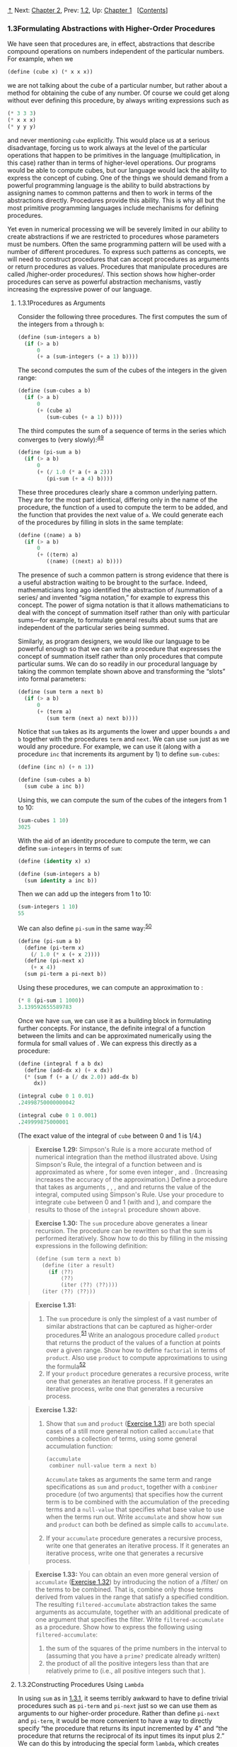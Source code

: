 [[#pagetop][⇡]]<<pagetop>><<g_t1_002e3>>
Next: [[file:Chapter-2.xhtml#Chapter-2][Chapter 2]], Prev: [[file:1_002e2.xhtml#g_t1_002e2][1.2]], Up: [[file:Chapter-1.xhtml#Chapter-1][Chapter 1]]   [[[file:index.xhtml#SEC_Contents][Contents]]]

<<Formulating-Abstractions-with-Higher_002dOrder-Procedures>>
*** 1.3Formulating Abstractions with Higher-Order Procedures
    :PROPERTIES:
    :CUSTOM_ID: formulating-abstractions-with-higher-order-procedures
    :CLASS: section
    :END:

We have seen that procedures are, in effect, abstractions that describe compound operations on numbers independent of the particular numbers. For example, when we

#+BEGIN_SRC lisp
    (define (cube x) (* x x x))
#+END_SRC

we are not talking about the cube of a particular number, but rather about a method for obtaining the cube of any number. Of course we could get along without ever defining this procedure, by always writing expressions such as

#+BEGIN_SRC lisp
    (* 3 3 3)
    (* x x x)
    (* y y y)
#+END_SRC

and never mentioning =cube= explicitly. This would place us at a serious disadvantage, forcing us to work always at the level of the particular operations that happen to be primitives in the language (multiplication, in this case) rather than in terms of higher-level operations. Our programs would be able to compute cubes, but our language would lack the ability to express the concept of cubing. One of the things we should demand from a powerful programming language is the ability to build abstractions by assigning names to common patterns and then to work in terms of the abstractions directly. Procedures provide this ability. This is why all but the most primitive programming languages include mechanisms for defining procedures.

Yet even in numerical processing we will be severely limited in our ability to create abstractions if we are restricted to procedures whose parameters must be numbers. Often the same programming pattern will be used with a number of different procedures. To express such patterns as concepts, we will need to construct procedures that can accept procedures as arguments or return procedures as values. Procedures that manipulate procedures are called <<index-higher_002dorder-procedures>> /higher-order procedures/. This section shows how higher-order procedures can serve as powerful abstraction mechanisms, vastly increasing the expressive power of our language.

<<g_t1_002e3_002e1>> <<Procedures-as-Arguments>>
**** 1.3.1Procedures as Arguments
     :PROPERTIES:
     :CUSTOM_ID: procedures-as-arguments
     :CLASS: subsection
     :END:

Consider the following three procedures. The first computes the sum of the integers from =a= through =b=:

#+BEGIN_SRC lisp
    (define (sum-integers a b)
      (if (> a b) 
          0 
          (+ a (sum-integers (+ a 1) b))))
#+END_SRC

The second computes the sum of the cubes of the integers in the given range:

#+BEGIN_SRC lisp
    (define (sum-cubes a b)
      (if (> a b) 
          0 
          (+ (cube a) 
             (sum-cubes (+ a 1) b))))
#+END_SRC

The third computes the sum of a sequence of terms in the series [[file:fig/math/f316427b55b2cae99386cc31549fae9d.svg]] which converges to [[file:fig/math/7036f8c43b937dd94b8729faff8921d8.svg]] (very slowly):^{[[#FOOT49][49]]}

#+BEGIN_SRC lisp
    (define (pi-sum a b)
      (if (> a b)
          0
          (+ (/ 1.0 (* a (+ a 2))) 
             (pi-sum (+ a 4) b))))
#+END_SRC

These three procedures clearly share a common underlying pattern. They are for the most part identical, differing only in the name of the procedure, the function of =a= used to compute the term to be added, and the function that provides the next value of =a=. We could generate each of the procedures by filling in slots in the same template:

#+BEGIN_SRC lisp
    (define (⟨name⟩ a b)
      (if (> a b)
          0
          (+ (⟨term⟩ a) 
             (⟨name⟩ (⟨next⟩ a) b))))
#+END_SRC

The presence of such a common pattern is strong evidence that there is a useful abstraction waiting to be brought to the surface. Indeed, mathematicians long ago identified the abstraction of <<index-summation-of-a-series>> /summation of a series/ and invented “sigma notation,” for example [[file:fig/math/0eb2995b6eef64f53cec0011a7a1bf0a.svg]] to express this concept. The power of sigma notation is that it allows mathematicians to deal with the concept of summation itself rather than only with particular sums---for example, to formulate general results about sums that are independent of the particular series being summed.

Similarly, as program designers, we would like our language to be powerful enough so that we can write a procedure that expresses the concept of summation itself rather than only procedures that compute particular sums. We can do so readily in our procedural language by taking the common template shown above and transforming the “slots” into formal parameters:

#+BEGIN_SRC lisp
    (define (sum term a next b)
      (if (> a b)
          0
          (+ (term a)
             (sum term (next a) next b))))
#+END_SRC

Notice that =sum= takes as its arguments the lower and upper bounds =a= and =b= together with the procedures =term= and =next=. We can use =sum= just as we would any procedure. For example, we can use it (along with a procedure =inc= that increments its argument by 1) to define =sum-cubes=:

#+BEGIN_SRC lisp
    (define (inc n) (+ n 1))

    (define (sum-cubes a b)
      (sum cube a inc b))
#+END_SRC

Using this, we can compute the sum of the cubes of the integers from 1 to 10:

#+BEGIN_SRC lisp
    (sum-cubes 1 10)
    3025
#+END_SRC

With the aid of an identity procedure to compute the term, we can define =sum-integers= in terms of =sum=:

#+BEGIN_SRC lisp
    (define (identity x) x)

    (define (sum-integers a b)
      (sum identity a inc b))
#+END_SRC

Then we can add up the integers from 1 to 10:

#+BEGIN_SRC lisp
    (sum-integers 1 10)
    55
#+END_SRC

We can also define =pi-sum= in the same way:^{[[#FOOT50][50]]}

#+BEGIN_SRC lisp
    (define (pi-sum a b)
      (define (pi-term x)
        (/ 1.0 (* x (+ x 2))))
      (define (pi-next x)
        (+ x 4))
      (sum pi-term a pi-next b))
#+END_SRC

Using these procedures, we can compute an approximation to [[file:fig/math/c25469cd205e957b38b51203870f48af.svg]]:

#+BEGIN_SRC lisp
    (* 8 (pi-sum 1 1000))
    3.139592655589783
#+END_SRC

Once we have =sum=, we can use it as a building block in formulating further concepts. For instance, the definite integral of a function [[file:fig/math/7a8d165d31a04fc319968e0213091ff8.svg]] between the limits [[file:fig/math/09009cdd5fc245e05305bc574dcdc97d.svg]] and [[file:fig/math/3e92f417ccfc1f59b0ee22d034c85747.svg]] can be approximated numerically using the formula [[file:fig/math/86184e563a55746a1b5c8780393ed522.svg]] for small values of [[file:fig/math/a999758b4fd8ccd10d6eda8234629d51.svg]]. We can express this directly as a procedure:

#+BEGIN_SRC lisp
    (define (integral f a b dx)
      (define (add-dx x) (+ x dx))
      (* (sum f (+ a (/ dx 2.0)) add-dx b) 
         dx))

    (integral cube 0 1 0.01)
    .24998750000000042

    (integral cube 0 1 0.001)
    .249999875000001
#+END_SRC

(The exact value of the integral of =cube= between 0 and 1 is 1/4.)

#+BEGIN_QUOTE
  *<<Exercise-1_002e29>>Exercise 1.29:* Simpson's Rule is a more accurate method of numerical integration than the method illustrated above. Using Simpson's Rule, the integral of a function [[file:fig/math/7a8d165d31a04fc319968e0213091ff8.svg]] between [[file:fig/math/09009cdd5fc245e05305bc574dcdc97d.svg]] and [[file:fig/math/3e92f417ccfc1f59b0ee22d034c85747.svg]] is approximated as [[file:fig/math/70b79a35895e03d4b7cc28af18f33f90.svg]] where [[file:fig/math/f332fb41588030f2e0de99b4c5635ece.svg]], for some even integer [[file:fig/math/0932467390da34555ec70c122d7e915e.svg]], and [[file:fig/math/43c753cbc8190f8b7514dfaf32a74cbb.svg]]. (Increasing [[file:fig/math/0932467390da34555ec70c122d7e915e.svg]] increases the accuracy of the approximation.) Define a procedure that takes as arguments [[file:fig/math/7a8d165d31a04fc319968e0213091ff8.svg]], [[file:fig/math/09009cdd5fc245e05305bc574dcdc97d.svg]], [[file:fig/math/3e92f417ccfc1f59b0ee22d034c85747.svg]], and [[file:fig/math/0932467390da34555ec70c122d7e915e.svg]] and returns the value of the integral, computed using Simpson's Rule. Use your procedure to integrate =cube= between 0 and 1 (with [[file:fig/math/c2a31743664bc36d2792884a3692b1f5.svg]] and [[file:fig/math/21e6a0a663b7bb714ef3eded3affb64d.svg]]), and compare the results to those of the =integral= procedure shown above.
#+END_QUOTE

#+BEGIN_QUOTE
  *<<Exercise-1_002e30>>Exercise 1.30:* The =sum= procedure above generates a linear recursion. The procedure can be rewritten so that the sum is performed iteratively. Show how to do this by filling in the missing expressions in the following definition:

  #+BEGIN_SRC lisp
      (define (sum term a next b)
        (define (iter a result)
          (if ⟨??⟩
              ⟨??⟩
              (iter ⟨??⟩ ⟨??⟩)))
        (iter ⟨??⟩ ⟨??⟩))
  #+END_SRC

#+END_QUOTE

#+BEGIN_QUOTE
  *<<Exercise-1_002e31>>Exercise 1.31:*

  1. The =sum= procedure is only the simplest of a vast number of similar abstractions that can be captured as higher-order procedures.^{[[#FOOT51][51]]} Write an analogous procedure called =product= that returns the product of the values of a function at points over a given range. Show how to define =factorial= in terms of =product=. Also use =product= to compute approximations to [[file:fig/math/c25469cd205e957b38b51203870f48af.svg]] using the formula^{[[#FOOT52][52]]} [[file:fig/math/8e07cb198382e08868967e370efa5f84.svg]]
  2. If your =product= procedure generates a recursive process, write one that generates an iterative process. If it generates an iterative process, write one that generates a recursive process.
#+END_QUOTE

#+BEGIN_QUOTE
  *<<Exercise-1_002e32>>Exercise 1.32:*

  1. Show that =sum= and =product= ([[#Exercise-1_002e31][Exercise 1.31]]) are both special cases of a still more general notion called =accumulate= that combines a collection of terms, using some general accumulation function:

     #+BEGIN_SRC lisp
         (accumulate 
          combiner null-value term a next b)
     #+END_SRC

     =Accumulate= takes as arguments the same term and range specifications as =sum= and =product=, together with a =combiner= procedure (of two arguments) that specifies how the current term is to be combined with the accumulation of the preceding terms and a =null-value= that specifies what base value to use when the terms run out. Write =accumulate= and show how =sum= and =product= can both be defined as simple calls to =accumulate=.

  2. If your =accumulate= procedure generates a recursive process, write one that generates an iterative process. If it generates an iterative process, write one that generates a recursive process.
#+END_QUOTE

#+BEGIN_QUOTE
  *<<Exercise-1_002e33>>Exercise 1.33:* You can obtain an even more general version of =accumulate= ([[#Exercise-1_002e32][Exercise 1.32]]) by introducing the notion of a <<index-filter>> /filter/ on the terms to be combined. That is, combine only those terms derived from values in the range that satisfy a specified condition. The resulting =filtered-accumulate= abstraction takes the same arguments as accumulate, together with an additional predicate of one argument that specifies the filter. Write =filtered-accumulate= as a procedure. Show how to express the following using =filtered-accumulate=:

  1. the sum of the squares of the prime numbers in the interval [[file:fig/math/09009cdd5fc245e05305bc574dcdc97d.svg]] to [[file:fig/math/3e92f417ccfc1f59b0ee22d034c85747.svg]] (assuming that you have a =prime?= predicate already written)
  2. the product of all the positive integers less than [[file:fig/math/0932467390da34555ec70c122d7e915e.svg]] that are relatively prime to [[file:fig/math/0932467390da34555ec70c122d7e915e.svg]] (i.e., all positive integers [[file:fig/math/9ab46f9df27bbac5cdde0d8abca405eb.svg]] such that [[file:fig/math/10a7615c5fa63cfa8614ad9a685f9b49.svg]]).
#+END_QUOTE

<<g_t1_002e3_002e2>> <<Constructing-Procedures-Using-Lambda>>
**** 1.3.2Constructing Procedures Using =Lambda=
     :PROPERTIES:
     :CUSTOM_ID: constructing-procedures-using-lambda
     :CLASS: subsection
     :END:

In using =sum= as in [[#g_t1_002e3_002e1][1.3.1]], it seems terribly awkward to have to define trivial procedures such as =pi-term= and =pi-next= just so we can use them as arguments to our higher-order procedure. Rather than define =pi-next= and =pi-term=, it would be more convenient to have a way to directly specify “the procedure that returns its input incremented by 4” and “the procedure that returns the reciprocal of its input times its input plus 2.” We can do this by introducing the special form =lambda=, which creates procedures. Using =lambda= we can describe what we want as

#+BEGIN_SRC lisp
    (lambda (x) (+ x 4))
#+END_SRC

and

#+BEGIN_SRC lisp
    (lambda (x) (/ 1.0 (* x (+ x 2))))
#+END_SRC

Then our =pi-sum= procedure can be expressed without defining any auxiliary procedures as

#+BEGIN_SRC lisp
    (define (pi-sum a b)
      (sum (lambda (x) (/ 1.0 (* x (+ x 2))))
           a
           (lambda (x) (+ x 4))
           b))
#+END_SRC

Again using =lambda=, we can write the =integral= procedure without having to define the auxiliary procedure =add-dx=:

#+BEGIN_SRC lisp
    (define (integral f a b dx)
      (* (sum f (+ a (/ dx 2.0))
                (lambda (x) (+ x dx))
                b)
         dx))
#+END_SRC

In general, =lambda= is used to create procedures in the same way as =define=, except that no name is specified for the procedure:

#+BEGIN_SRC lisp
    (lambda (⟨formal-parameters⟩) ⟨body⟩)
#+END_SRC

The resulting procedure is just as much a procedure as one that is created using =define=. The only difference is that it has not been associated with any name in the environment. In fact,

#+BEGIN_SRC lisp
    (define (plus4 x) (+ x 4))
#+END_SRC

is equivalent to

#+BEGIN_SRC lisp
    (define plus4 (lambda (x) (+ x 4)))
#+END_SRC

We can read a =lambda= expression as follows:

#+BEGIN_EXAMPLE
    (lambda                     (x)     (+   x     4))
        |                        |       |   |     |
    the procedure of an argument x that adds x and 4
#+END_EXAMPLE

Like any expression that has a procedure as its value, a =lambda= expression can be used as the operator in a combination such as

#+BEGIN_SRC lisp
    ((lambda (x y z) (+ x y (square z))) 1 2 3)
    12
#+END_SRC

or, more generally, in any context where we would normally use a procedure name.^{[[#FOOT53][53]]}

<<Using-let-to-create-local-variables>>
***** Using =let= to create local variables
      :PROPERTIES:
      :CUSTOM_ID: using-let-to-create-local-variables
      :CLASS: subsubheading
      :END:

Another use of =lambda= is in creating local variables. We often need local variables in our procedures other than those that have been bound as formal parameters. For example, suppose we wish to compute the function [[file:fig/math/fe77b247f1b571631311f5e0e0a8559d.svg]] which we could also express as [[file:fig/math/19531eed609e9a8dd489a1e7f8434630.svg]] In writing a procedure to compute [[file:fig/math/7a8d165d31a04fc319968e0213091ff8.svg]], we would like to include as local variables not only [[file:fig/math/2f4b15565d0a1018e90c3e1b30b76acc.svg]] and [[file:fig/math/05e4cdb2f26a4f66b68c167423907fea.svg]] but also the names of intermediate quantities like [[file:fig/math/09009cdd5fc245e05305bc574dcdc97d.svg]] and [[file:fig/math/3e92f417ccfc1f59b0ee22d034c85747.svg]]. One way to accomplish this is to use an auxiliary procedure to bind the local variables:

#+BEGIN_SRC lisp
    (define (f x y)
      (define (f-helper a b)
        (+ (* x (square a))
           (* y b)
           (* a b)))
      (f-helper (+ 1 (* x y)) 
                (- 1 y)))
#+END_SRC

Of course, we could use a =lambda= expression to specify an anonymous procedure for binding our local variables. The body of =f= then becomes a single call to that procedure:

#+BEGIN_SRC lisp
    (define (f x y)
      ((lambda (a b)
         (+ (* x (square a)) 
            (* y b) 
            (* a b)))
       (+ 1 (* x y))
       (- 1 y)))
#+END_SRC

This construct is so useful that there is a special form called =let= to make its use more convenient. Using =let=, the =f= procedure could be written as

#+BEGIN_SRC lisp
    (define (f x y)
      (let ((a (+ 1 (* x y)))
            (b (- 1 y)))
        (+ (* x (square a))
           (* y b)
           (* a b))))
#+END_SRC

The general form of a =let= expression is

#+BEGIN_SRC lisp
    (let ((⟨var₁⟩ ⟨exp₁⟩)
          (⟨var₂⟩ ⟨exp₂⟩)
          …
          (⟨varₙ⟩ ⟨expₙ⟩))
      ⟨body⟩)
#+END_SRC

which can be thought of as saying

#+BEGIN_EXAMPLE
    let ⟨var₁⟩ have the value ⟨exp₁⟩ and
        ⟨var₂⟩ have the value ⟨exp₂⟩ and
        …
        ⟨varₙ⟩ have the value ⟨expₙ⟩
      in ⟨body⟩
#+END_EXAMPLE

The first part of the =let= expression is a list of name-expression pairs. When the =let= is evaluated, each name is associated with the value of the corresponding expression. The body of the =let= is evaluated with these names bound as local variables. The way this happens is that the =let= expression is interpreted as an alternate syntax for

#+BEGIN_SRC lisp
    ((lambda (⟨var₁⟩ … ⟨varₙ⟩)
       ⟨body⟩)
     ⟨exp₁⟩
     …
     ⟨expₙ⟩)
#+END_SRC

No new mechanism is required in the interpreter in order to provide local variables. A =let= expression is simply syntactic sugar for the underlying =lambda= application.

We can see from this equivalence that the scope of a variable specified by a =let= expression is the body of the =let=. This implies that:

- =Let= allows one to bind variables as locally as possible to where they are to be used. For example, if the value of =x= is 5, the value of the expression

  #+BEGIN_SRC lisp
      (+ (let ((x 3))
           (+ x (* x 10)))
         x)
  #+END_SRC

  is 38. Here, the =x= in the body of the =let= is 3, so the value of the =let= expression is 33. On the other hand, the =x= that is the second argument to the outermost =+= is still 5.

- The variables' values are computed outside the =let=. This matters when the expressions that provide the values for the local variables depend upon variables having the same names as the local variables themselves. For example, if the value of =x= is 2, the expression

  #+BEGIN_SRC lisp
      (let ((x 3)
            (y (+ x 2)))
        (* x y))
  #+END_SRC

  will have the value 12 because, inside the body of the =let=, =x= will be 3 and =y= will be 4 (which is the outer =x= plus 2).

Sometimes we can use internal definitions to get the same effect as with =let=. For example, we could have defined the procedure =f= above as

#+BEGIN_SRC lisp
    (define (f x y)
      (define a 
        (+ 1 (* x y)))
      (define b (- 1 y))
      (+ (* x (square a))
         (* y b)
         (* a b)))
#+END_SRC

We prefer, however, to use =let= in situations like this and to use internal =define= only for internal procedures.^{[[#FOOT54][54]]}

#+BEGIN_QUOTE
  *<<Exercise-1_002e34>>Exercise 1.34:* Suppose we define the procedure

  #+BEGIN_SRC lisp
      (define (f g) (g 2))
  #+END_SRC

  Then we have

  #+BEGIN_SRC lisp
      (f square)
      4

      (f (lambda (z) (* z (+ z 1))))
      6
  #+END_SRC

  What happens if we (perversely) ask the interpreter to evaluate the combination =(f f)=? Explain.
#+END_QUOTE

<<g_t1_002e3_002e3>> <<Procedures-as-General-Methods>>
**** 1.3.3Procedures as General Methods
     :PROPERTIES:
     :CUSTOM_ID: procedures-as-general-methods
     :CLASS: subsection
     :END:

We introduced compound procedures in [[file:1_002e1.xhtml#g_t1_002e1_002e4][1.1.4]] as a mechanism for abstracting patterns of numerical operations so as to make them independent of the particular numbers involved. With higher-order procedures, such as the =integral= procedure of [[#g_t1_002e3_002e1][1.3.1]], we began to see a more powerful kind of abstraction: procedures used to express general methods of computation, independent of the particular functions involved. In this section we discuss two more elaborate examples---general methods for finding zeros and fixed points of functions---and show how these methods can be expressed directly as procedures.

<<Finding-roots-of-equations-by-the-half_002dinterval-method>>
***** Finding roots of equations by the half-interval method
      :PROPERTIES:
      :CUSTOM_ID: finding-roots-of-equations-by-the-half-interval-method
      :CLASS: subsubheading
      :END:

The <<index-half_002dinterval-method>> /half-interval method/ is a simple but powerful technique for finding roots of an equation [[file:fig/math/21b19556ea4f8df5b5bdbfea09d37ce1.svg]], where [[file:fig/math/7a8d165d31a04fc319968e0213091ff8.svg]] is a continuous function. The idea is that, if we are given points [[file:fig/math/09009cdd5fc245e05305bc574dcdc97d.svg]] and [[file:fig/math/3e92f417ccfc1f59b0ee22d034c85747.svg]] such that [[file:fig/math/2ebbda41ddf9bbce8a5cf027170ce10d.svg]], then [[file:fig/math/7a8d165d31a04fc319968e0213091ff8.svg]] must have at least one zero between [[file:fig/math/09009cdd5fc245e05305bc574dcdc97d.svg]] and [[file:fig/math/3e92f417ccfc1f59b0ee22d034c85747.svg]]. To locate a zero, let [[file:fig/math/2f4b15565d0a1018e90c3e1b30b76acc.svg]] be the average of [[file:fig/math/09009cdd5fc245e05305bc574dcdc97d.svg]] and [[file:fig/math/3e92f417ccfc1f59b0ee22d034c85747.svg]], and compute [[file:fig/math/b057a8e52b609c9d7031fbe3992972ef.svg]]. If [[file:fig/math/45a3fd031ce7e15eac4c6477cdc6a3a1.svg]], then [[file:fig/math/7a8d165d31a04fc319968e0213091ff8.svg]] must have a zero between [[file:fig/math/09009cdd5fc245e05305bc574dcdc97d.svg]] and [[file:fig/math/2f4b15565d0a1018e90c3e1b30b76acc.svg]]. If [[file:fig/math/7f0eaa927815e7643164bd4538441b42.svg]], then [[file:fig/math/7a8d165d31a04fc319968e0213091ff8.svg]] must have a zero between [[file:fig/math/2f4b15565d0a1018e90c3e1b30b76acc.svg]] and [[file:fig/math/3e92f417ccfc1f59b0ee22d034c85747.svg]]. Continuing in this way, we can identify smaller and smaller intervals on which [[file:fig/math/7a8d165d31a04fc319968e0213091ff8.svg]] must have a zero. When we reach a point where the interval is small enough, the process stops. Since the interval of uncertainty is reduced by half at each step of the process, the number of steps required grows as [[file:fig/math/0965cc2fcc7d9b8980211f23a76a1ee5.svg]], where [[file:fig/math/a23a2cd0225c802f8f86942524b01811.svg]] is the length of the original interval and [[file:fig/math/f06926aab0bc0e9f47ee2cd90f581bb2.svg]] is the error tolerance (that is, the size of the interval we will consider “small enough”). Here is a procedure that implements this strategy:

#+BEGIN_SRC lisp
    (define (search f neg-point pos-point)
      (let ((midpoint 
             (average neg-point pos-point)))
        (if (close-enough? neg-point pos-point)
            midpoint
            (let ((test-value (f midpoint)))
              (cond 
               ((positive? test-value)
                (search f neg-point midpoint))
               ((negative? test-value)
                (search f midpoint pos-point))
               (else midpoint))))))
#+END_SRC

We assume that we are initially given the function [[file:fig/math/7a8d165d31a04fc319968e0213091ff8.svg]] together with points at which its values are negative and positive. We first compute the midpoint of the two given points. Next we check to see if the given interval is small enough, and if so we simply return the midpoint as our answer. Otherwise, we compute as a test value the value of [[file:fig/math/7a8d165d31a04fc319968e0213091ff8.svg]] at the midpoint. If the test value is positive, then we continue the process with a new interval running from the original negative point to the midpoint. If the test value is negative, we continue with the interval from the midpoint to the positive point. Finally, there is the possibility that the test value is 0, in which case the midpoint is itself the root we are searching for.

To test whether the endpoints are “close enough” we can use a procedure similar to the one used in [[file:1_002e1.xhtml#g_t1_002e1_002e7][1.1.7]] for computing square roots:^{[[#FOOT55][55]]}

#+BEGIN_SRC lisp
    (define (close-enough? x y) 
      (< (abs (- x y)) 0.001))
#+END_SRC

=Search= is awkward to use directly, because we can accidentally give it points at which [[file:fig/math/7a8d165d31a04fc319968e0213091ff8.svg]]'s values do not have the required sign, in which case we get a wrong answer. Instead we will use =search= via the following procedure, which checks to see which of the endpoints has a negative function value and which has a positive value, and calls the =search= procedure accordingly. If the function has the same sign on the two given points, the half-interval method cannot be used, in which case the procedure signals an error.^{[[#FOOT56][56]]}

#+BEGIN_SRC lisp
    (define (half-interval-method f a b)
      (let ((a-value (f a))
            (b-value (f b)))
        (cond ((and (negative? a-value) 
                    (positive? b-value))
               (search f a b))
              ((and (negative? b-value) 
                    (positive? a-value))
               (search f b a))
              (else
               (error "Values are not of 
                       opposite sign" a b)))))
#+END_SRC

The following example uses the half-interval method to approximate [[file:fig/math/c25469cd205e957b38b51203870f48af.svg]] as the root between 2 and 4 of [[file:fig/math/ad0e0850039670aca59110f6561f4e0b.svg]]:

#+BEGIN_SRC lisp
    (half-interval-method sin 2.0 4.0)
    3.14111328125
#+END_SRC

Here is another example, using the half-interval method to search for a root of the equation [[file:fig/math/f90ea7a26cce410633c1e74e88344c3d.svg]] between 1 and 2:

#+BEGIN_SRC lisp
    (half-interval-method 
     (lambda (x) (- (* x x x) (* 2 x) 3))
     1.0
     2.0)
    1.89306640625
#+END_SRC

<<Finding-fixed-points-of-functions>>
***** Finding fixed points of functions
      :PROPERTIES:
      :CUSTOM_ID: finding-fixed-points-of-functions
      :CLASS: subsubheading
      :END:

A number [[file:fig/math/2f4b15565d0a1018e90c3e1b30b76acc.svg]] is called a <<index-fixed-point>> /fixed point/ of a function [[file:fig/math/7a8d165d31a04fc319968e0213091ff8.svg]] if [[file:fig/math/2f4b15565d0a1018e90c3e1b30b76acc.svg]] satisfies the equation [[file:fig/math/6973ec387c2ca776b59c0e24f3854033.svg]]. For some functions [[file:fig/math/7a8d165d31a04fc319968e0213091ff8.svg]] we can locate a fixed point by beginning with an initial guess and applying [[file:fig/math/7a8d165d31a04fc319968e0213091ff8.svg]] repeatedly, [[file:fig/math/e4fa5e281403a0f9850cfc9651238cbe.svg]] until the value does not change very much. Using this idea, we can devise a procedure =fixed-point= that takes as inputs a function and an initial guess and produces an approximation to a fixed point of the function. We apply the function repeatedly until we find two successive values whose difference is less than some prescribed tolerance:

#+BEGIN_SRC lisp
    (define tolerance 0.00001)

    (define (fixed-point f first-guess)
      (define (close-enough? v1 v2)
        (< (abs (- v1 v2)) 
           tolerance))
      (define (try guess)
        (let ((next (f guess)))
          (if (close-enough? guess next)
              next
              (try next))))
      (try first-guess))
#+END_SRC

For example, we can use this method to approximate the fixed point of the cosine function, starting with 1 as an initial approximation:^{[[#FOOT57][57]]}

#+BEGIN_SRC lisp
    (fixed-point cos 1.0)
    .7390822985224023
#+END_SRC

Similarly, we can find a solution to the equation [[file:fig/math/0aa55add0239835caa875b8d063befab.svg]]:

#+BEGIN_SRC lisp
    (fixed-point (lambda (y) (+ (sin y) (cos y)))
                 1.0)
    1.2587315962971173
#+END_SRC

The fixed-point process is reminiscent of the process we used for finding square roots in [[file:1_002e1.xhtml#g_t1_002e1_002e7][1.1.7]]. Both are based on the idea of repeatedly improving a guess until the result satisfies some criterion. In fact, we can readily formulate the square-root computation as a fixed-point search. Computing the square root of some number [[file:fig/math/2f4b15565d0a1018e90c3e1b30b76acc.svg]] requires finding a [[file:fig/math/05e4cdb2f26a4f66b68c167423907fea.svg]] such that [[file:fig/math/437588ce11e8725cc98d93e391d57fb8.svg]]. Putting this equation into the equivalent form [[file:fig/math/aef045715ec76889ad7e84fd30b5a3da.svg]], we recognize that we are looking for a fixed point of the function^{[[#FOOT58][58]]} [[file:fig/math/c4888039e8855b22c0b35c8152532a53.svg]], and we can therefore try to compute square roots as

#+BEGIN_SRC lisp
    (define (sqrt x)
      (fixed-point (lambda (y) (/ x y))
                   1.0))
#+END_SRC

Unfortunately, this fixed-point search does not converge. Consider an initial guess [[file:fig/math/c5f215b61ceace6c2622b08df19fb269.svg]]. The next guess is [[file:fig/math/3a5198b6c94fee8a5e5da16dea15f2c1.svg]] and the next guess is [[file:fig/math/ef078e24ed6d43614dbc6ec03136667b.svg]]. This results in an infinite loop in which the two guesses [[file:fig/math/c5f215b61ceace6c2622b08df19fb269.svg]] and [[file:fig/math/a920968ff08c279a310e14973392bff2.svg]] repeat over and over, oscillating about the answer.

One way to control such oscillations is to prevent the guesses from changing so much. Since the answer is always between our guess [[file:fig/math/05e4cdb2f26a4f66b68c167423907fea.svg]] and [[file:fig/math/c243e54e1f37c985a92584d386f5fc01.svg]], we can make a new guess that is not as far from [[file:fig/math/05e4cdb2f26a4f66b68c167423907fea.svg]] as [[file:fig/math/c243e54e1f37c985a92584d386f5fc01.svg]] by averaging [[file:fig/math/05e4cdb2f26a4f66b68c167423907fea.svg]] with [[file:fig/math/c243e54e1f37c985a92584d386f5fc01.svg]], so that the next guess after [[file:fig/math/05e4cdb2f26a4f66b68c167423907fea.svg]] is [[file:fig/math/e0b5c0d3af60453a97c1ebc178392557.svg]] instead of [[file:fig/math/c243e54e1f37c985a92584d386f5fc01.svg]]. The process of making such a sequence of guesses is simply the process of looking for a fixed point of [[file:fig/math/d90156d1aee4bac4abaecee76393e388.svg]]:

#+BEGIN_SRC lisp
    (define (sqrt x)
      (fixed-point 
       (lambda (y) (average y (/ x y)))
       1.0))
#+END_SRC

(Note that [[file:fig/math/27ff6df3c794eeaefd63a451e9c8b048.svg]] is a simple transformation of the equation [[file:fig/math/de826a8541eddb4099cf005d61b5a8b5.svg]] to derive it, add [[file:fig/math/05e4cdb2f26a4f66b68c167423907fea.svg]] to both sides of the equation and divide by 2.)

With this modification, the square-root procedure works. In fact, if we unravel the definitions, we can see that the sequence of approximations to the square root generated here is precisely the same as the one generated by our original square-root procedure of [[file:1_002e1.xhtml#g_t1_002e1_002e7][1.1.7]]. This approach of averaging successive approximations to a solution, a technique that we call <<index-average-damping>> /average damping/, often aids the convergence of fixed-point searches.

#+BEGIN_QUOTE
  *<<Exercise-1_002e35>>Exercise 1.35:* Show that the golden ratio [[file:fig/math/dcc52b7b3e1a0a821032c2d16b198829.svg]] ([[file:1_002e2.xhtml#g_t1_002e2_002e2][1.2.2]]) is a fixed point of the transformation [[file:fig/math/0c2646560025915db6aa50ad3b0ada81.svg]], and use this fact to compute [[file:fig/math/dcc52b7b3e1a0a821032c2d16b198829.svg]] by means of the =fixed-point= procedure.
#+END_QUOTE

#+BEGIN_QUOTE
  *<<Exercise-1_002e36>>Exercise 1.36:* Modify =fixed-point= so that it prints the sequence of approximations it generates, using the =newline= and =display= primitives shown in [[file:1_002e2.xhtml#Exercise-1_002e22][Exercise 1.22]]. Then find a solution to [[file:fig/math/2e6611949fea7c5c1f17561763cc8ab1.svg]] by finding a fixed point of [[file:fig/math/62d8a7bc76798a647a3a8185e88c2d59.svg]]. (Use Scheme's primitive =log= procedure, which computes natural logarithms.) Compare the number of steps this takes with and without average damping. (Note that you cannot start =fixed-point= with a guess of 1, as this would cause division by [[file:fig/math/6f031aa94619263eace21d29b6630539.svg]].)
#+END_QUOTE

#+BEGIN_QUOTE
  *<<Exercise-1_002e37>>Exercise 1.37:*

  1. An infinite <<index-continued-fraction>> /continued fraction/ is an expression of the form [[file:fig/math/63b5eb39f15b6aca9997b1e5ced51472.svg]] As an example, one can show that the infinite continued fraction expansion with the [[file:fig/math/303acbd84dbe1f7f07841932b03ce776.svg]] and the [[file:fig/math/83e1229ed935793e9e1d4255ab83cc6c.svg]] all equal to 1 produces [[file:fig/math/38a2250f7050470c4577ebeb6665faae.svg]], where [[file:fig/math/dcc52b7b3e1a0a821032c2d16b198829.svg]] is the golden ratio (described in [[file:1_002e2.xhtml#g_t1_002e2_002e2][1.2.2]]). One way to approximate an infinite continued fraction is to truncate the expansion after a given number of terms. Such a truncation---a so-called <<index-k_002dterm>> finite continued fraction //k/-term finite continued fraction/---has the form [[file:fig/math/1898ca495be2ad558018dc3b0c632948.svg]] Suppose that =n= and =d= are procedures of one argument (the term index [[file:fig/math/aa5dfb3bb62785181553d83502ccb9ec.svg]]) that return the [[file:fig/math/303acbd84dbe1f7f07841932b03ce776.svg]] and [[file:fig/math/83e1229ed935793e9e1d4255ab83cc6c.svg]] of the terms of the continued fraction. Define a procedure =cont-frac= such that evaluating =(cont-frac n d k)= computes the value of the [[file:fig/math/83054be07bea98353c7cda3290903d5e.svg]]-term finite continued fraction. Check your procedure by approximating [[file:fig/math/38a2250f7050470c4577ebeb6665faae.svg]] using

     #+BEGIN_SRC lisp
         (cont-frac (lambda (i) 1.0)
                    (lambda (i) 1.0)
                    k)
     #+END_SRC

     for successive values of =k=. How large must you make =k= in order to get an approximation that is accurate to 4 decimal places?

  2. If your =cont-frac= procedure generates a recursive process, write one that generates an iterative process. If it generates an iterative process, write one that generates a recursive process.
#+END_QUOTE

#+BEGIN_QUOTE
  *<<Exercise-1_002e38>>Exercise 1.38:* In 1737, the Swiss mathematician Leonhard Euler published a memoir De Fractionibus Continuis, which included a continued fraction expansion for [[file:fig/math/f5a7333426389ca45f94c1de568c155f.svg]], where [[file:fig/math/debcc3e84db401938012afdc2ced88f1.svg]] is the base of the natural logarithms. In this fraction, the [[file:fig/math/303acbd84dbe1f7f07841932b03ce776.svg]] are all 1, and the [[file:fig/math/83e1229ed935793e9e1d4255ab83cc6c.svg]] are successively 1, 2, 1, 1, 4, 1, 1, 6, 1, 1, 8, .... Write a program that uses your =cont-frac= procedure from [[#Exercise-1_002e37][Exercise 1.37]] to approximate [[file:fig/math/debcc3e84db401938012afdc2ced88f1.svg]], based on Euler's expansion.
#+END_QUOTE

#+BEGIN_QUOTE
  *<<Exercise-1_002e39>>Exercise 1.39:* A continued fraction representation of the tangent function was published in 1770 by the German mathematician J.H. Lambert: [[file:fig/math/6f23127a12721d874d61c5de026cddc1.svg]] where [[file:fig/math/2f4b15565d0a1018e90c3e1b30b76acc.svg]] is in radians. Define a procedure =(tan-cf x k)= that computes an approximation to the tangent function based on Lambert's formula. =k= specifies the number of terms to compute, as in [[#Exercise-1_002e37][Exercise 1.37]].
#+END_QUOTE

<<g_t1_002e3_002e4>> <<Procedures-as-Returned-Values>>
**** 1.3.4Procedures as Returned Values
     :PROPERTIES:
     :CUSTOM_ID: procedures-as-returned-values
     :CLASS: subsection
     :END:

The above examples demonstrate how the ability to pass procedures as arguments significantly enhances the expressive power of our programming language. We can achieve even more expressive power by creating procedures whose returned values are themselves procedures.

We can illustrate this idea by looking again at the fixed-point example described at the end of [[#g_t1_002e3_002e3][1.3.3]]. We formulated a new version of the square-root procedure as a fixed-point search, starting with the observation that [[file:fig/math/f23ea9ccf69a299490e5f1e45389dbb0.svg]] is a fixed-point of the function [[file:fig/math/ddef7e56a0f80929eef40b1233f2c0d6.svg]]. Then we used average damping to make the approximations converge. Average damping is a useful general technique in itself. Namely, given a function [[file:fig/math/7a8d165d31a04fc319968e0213091ff8.svg]], we consider the function whose value at [[file:fig/math/2f4b15565d0a1018e90c3e1b30b76acc.svg]] is equal to the average of [[file:fig/math/2f4b15565d0a1018e90c3e1b30b76acc.svg]] and [[file:fig/math/b057a8e52b609c9d7031fbe3992972ef.svg]].

We can express the idea of average damping by means of the following procedure:

#+BEGIN_SRC lisp
    (define (average-damp f)
      (lambda (x) 
        (average x (f x))))
#+END_SRC

=Average-damp= is a procedure that takes as its argument a procedure =f= and returns as its value a procedure (produced by the =lambda=) that, when applied to a number =x=, produces the average of =x= and =(f x)=. For example, applying =average-damp= to the =square= procedure produces a procedure whose value at some number [[file:fig/math/2f4b15565d0a1018e90c3e1b30b76acc.svg]] is the average of [[file:fig/math/2f4b15565d0a1018e90c3e1b30b76acc.svg]] and [[file:fig/math/4067ede5e74e99831d02a03c863d4f61.svg]]. Applying this resulting procedure to 10 returns the average of 10 and 100, or 55:^{[[#FOOT59][59]]}

#+BEGIN_SRC lisp
    ((average-damp square) 10)
    55
#+END_SRC

Using =average-damp=, we can reformulate the square-root procedure as follows:

#+BEGIN_SRC lisp
    (define (sqrt x)
      (fixed-point 
       (average-damp 
        (lambda (y) (/ x y)))
       1.0))
#+END_SRC

Notice how this formulation makes explicit the three ideas in the method: fixed-point search, average damping, and the function [[file:fig/math/c4888039e8855b22c0b35c8152532a53.svg]]. It is instructive to compare this formulation of the square-root method with the original version given in [[file:1_002e1.xhtml#g_t1_002e1_002e7][1.1.7]]. Bear in mind that these procedures express the same process, and notice how much clearer the idea becomes when we express the process in terms of these abstractions. In general, there are many ways to formulate a process as a procedure. Experienced programmers know how to choose procedural formulations that are particularly perspicuous, and where useful elements of the process are exposed as separate entities that can be reused in other applications. As a simple example of reuse, notice that the cube root of [[file:fig/math/2f4b15565d0a1018e90c3e1b30b76acc.svg]] is a fixed point of the function [[file:fig/math/18bb0b98243514be22ca3fe084b0b07a.svg]], so we can immediately generalize our square-root procedure to one that extracts cube roots:^{[[#FOOT60][60]]}

#+BEGIN_SRC lisp
    (define (cube-root x)
      (fixed-point 
       (average-damp 
        (lambda (y) 
          (/ x (square y))))
       1.0))
#+END_SRC

<<Newton_0027s-method>>
***** Newton's method
      :PROPERTIES:
      :CUSTOM_ID: newtons-method
      :CLASS: subsubheading
      :END:

When we first introduced the square-root procedure, in [[file:1_002e1.xhtml#g_t1_002e1_002e7][1.1.7]], we mentioned that this was a special case of <<index-Newton_0027s-method>> /Newton's method/. If [[file:fig/math/b8d7965e16f1c2bfd1e3352f2f7b5441.svg]] is a differentiable function, then a solution of the equation [[file:fig/math/1bb87b4a000856347a1692e05ca9bf3f.svg]] is a fixed point of the function [[file:fig/math/e989fa4d5f44c42efde2012a986077b1.svg]] where [[file:fig/math/081fda9357220fdc133ee7405c8ad84d.svg]] and [[file:fig/math/9b5f6180b46c2f42142132b6707d8307.svg]] is the derivative of [[file:fig/math/658545a813335885e643f33ae78074bc.svg]] evaluated at [[file:fig/math/2f4b15565d0a1018e90c3e1b30b76acc.svg]]. Newton's method is the use of the fixed-point method we saw above to approximate a solution of the equation by finding a fixed point of the function [[file:fig/math/24281a3bb1d277b889b72378360aef7a.svg]].^{[[#FOOT61][61]]}

For many functions [[file:fig/math/658545a813335885e643f33ae78074bc.svg]] and for sufficiently good initial guesses for [[file:fig/math/2f4b15565d0a1018e90c3e1b30b76acc.svg]], Newton's method converges very rapidly to a solution of [[file:fig/math/1bb87b4a000856347a1692e05ca9bf3f.svg]].^{[[#FOOT62][62]]}

In order to implement Newton's method as a procedure, we must first express the idea of derivative. Note that “derivative,” like average damping, is something that transforms a function into another function. For instance, the derivative of the function [[file:fig/math/ac425fd6c307d8ccc07cc03c895b9e7d.svg]] is the function [[file:fig/math/ac7ca6931c571d4a707b5ebb95bf9994.svg]]. In general, if [[file:fig/math/658545a813335885e643f33ae78074bc.svg]] is a function and [[file:fig/math/a999758b4fd8ccd10d6eda8234629d51.svg]] is a small number, then the derivative [[file:fig/math/60f9f23f14887c92a25e763ddb432825.svg]] of [[file:fig/math/658545a813335885e643f33ae78074bc.svg]] is the function whose value at any number [[file:fig/math/2f4b15565d0a1018e90c3e1b30b76acc.svg]] is given (in the limit of small [[file:fig/math/a999758b4fd8ccd10d6eda8234629d51.svg]]) by [[file:fig/math/51b1ca2619c2a00fbaffbeaa70e8c8d0.svg]] Thus, we can express the idea of derivative (taking [[file:fig/math/a999758b4fd8ccd10d6eda8234629d51.svg]] to be, say, 0.00001) as the procedure

#+BEGIN_SRC lisp
    (define (deriv g)
      (lambda (x)
        (/ (- (g (+ x dx)) (g x))
           dx)))
#+END_SRC

along with the definition

#+BEGIN_SRC lisp
    (define dx 0.00001)
#+END_SRC

Like =average-damp=, =deriv= is a procedure that takes a procedure as argument and returns a procedure as value. For example, to approximate the derivative of [[file:fig/math/ac425fd6c307d8ccc07cc03c895b9e7d.svg]] at 5 (whose exact value is 75) we can evaluate

#+BEGIN_SRC lisp
    (define (cube x) (* x x x))

    ((deriv cube) 5)
    75.00014999664018
#+END_SRC

With the aid of =deriv=, we can express Newton's method as a fixed-point process:

#+BEGIN_SRC lisp
    (define (newton-transform g)
      (lambda (x)
        (- x (/ (g x) 
                ((deriv g) x)))))

    (define (newtons-method g guess)
      (fixed-point (newton-transform g) 
                   guess))
#+END_SRC

The =newton-transform= procedure expresses the formula at the beginning of this section, and =newtons-method= is readily defined in terms of this. It takes as arguments a procedure that computes the function for which we want to find a zero, together with an initial guess. For instance, to find the square root of [[file:fig/math/2f4b15565d0a1018e90c3e1b30b76acc.svg]], we can use Newton's method to find a zero of the function [[file:fig/math/9294c125cde969bc121635c17a573a38.svg]] starting with an initial guess of 1.^{[[#FOOT63][63]]}

This provides yet another form of the square-root procedure:

#+BEGIN_SRC lisp
    (define (sqrt x)
      (newtons-method 
       (lambda (y) 
         (- (square y) x)) 
       1.0))
#+END_SRC

<<Abstractions-and-first_002dclass-procedures>>
***** Abstractions and first-class procedures
      :PROPERTIES:
      :CUSTOM_ID: abstractions-and-first-class-procedures
      :CLASS: subsubheading
      :END:

We've seen two ways to express the square-root computation as an instance of a more general method, once as a fixed-point search and once using Newton's method. Since Newton's method was itself expressed as a fixed-point process, we actually saw two ways to compute square roots as fixed points. Each method begins with a function and finds a fixed point of some transformation of the function. We can express this general idea itself as a procedure:

#+BEGIN_SRC lisp
    (define (fixed-point-of-transform 
             g transform guess)
      (fixed-point (transform g) guess))
#+END_SRC

This very general procedure takes as its arguments a procedure =g= that computes some function, a procedure that transforms =g=, and an initial guess. The returned result is a fixed point of the transformed function.

Using this abstraction, we can recast the first square-root computation from this section (where we look for a fixed point of the average-damped version of [[file:fig/math/c4888039e8855b22c0b35c8152532a53.svg]]) as an instance of this general method:

#+BEGIN_SRC lisp
    (define (sqrt x)
      (fixed-point-of-transform 
       (lambda (y) (/ x y))
       average-damp
       1.0))
#+END_SRC

Similarly, we can express the second square-root computation from this section (an instance of Newton's method that finds a fixed point of the Newton transform of [[file:fig/math/9294c125cde969bc121635c17a573a38.svg]]) as

#+BEGIN_SRC lisp
    (define (sqrt x)
      (fixed-point-of-transform 
       (lambda (y) (- (square y) x))
       newton-transform
       1.0))
#+END_SRC

We began section [[#g_t1_002e3][1.3]] with the observation that compound procedures are a crucial abstraction mechanism, because they permit us to express general methods of computing as explicit elements in our programming language. Now we've seen how higher-order procedures permit us to manipulate these general methods to create further abstractions.

As programmers, we should be alert to opportunities to identify the underlying abstractions in our programs and to build upon them and generalize them to create more powerful abstractions. This is not to say that one should always write programs in the most abstract way possible; expert programmers know how to choose the level of abstraction appropriate to their task. But it is important to be able to think in terms of these abstractions, so that we can be ready to apply them in new contexts. The significance of higher-order procedures is that they enable us to represent these abstractions explicitly as elements in our programming language, so that they can be handled just like other computational elements.

In general, programming languages impose restrictions on the ways in which computational elements can be manipulated. Elements with the fewest restrictions are said to have <<index-first_002dclass>> /first-class/ status. Some of the “rights and privileges” of first-class elements are:^{[[#FOOT64][64]]}

- They may be named by variables.
- They may be passed as arguments to procedures.
- They may be returned as the results of procedures.
- They may be included in data structures.^{[[#FOOT65][65]]}

Lisp, unlike other common programming languages, awards procedures full first-class status. This poses challenges for efficient implementation, but the resulting gain in expressive power is enormous.^{[[#FOOT66][66]]}

#+BEGIN_QUOTE
  *<<Exercise-1_002e40>>Exercise 1.40:* Define a procedure =cubic= that can be used together with the =newtons-method= procedure in expressions of the form

  #+BEGIN_SRC lisp
      (newtons-method (cubic a b c) 1)
  #+END_SRC

  to approximate zeros of the cubic [[file:fig/math/5405ff8409de874ed7bdd219895b7fb8.svg]].
#+END_QUOTE

#+BEGIN_QUOTE
  *<<Exercise-1_002e41>>Exercise 1.41:* Define a procedure =double= that takes a procedure of one argument as argument and returns a procedure that applies the original procedure twice. For example, if =inc= is a procedure that adds 1 to its argument, then =(double inc)= should be a procedure that adds 2. What value is returned by

  #+BEGIN_SRC lisp
      (((double (double double)) inc) 5)
  #+END_SRC

#+END_QUOTE

#+BEGIN_QUOTE
  *<<Exercise-1_002e42>>Exercise 1.42:* Let [[file:fig/math/7a8d165d31a04fc319968e0213091ff8.svg]] and [[file:fig/math/658545a813335885e643f33ae78074bc.svg]] be two one-argument functions. The <<index-composition>> /composition/ [[file:fig/math/7a8d165d31a04fc319968e0213091ff8.svg]] after [[file:fig/math/658545a813335885e643f33ae78074bc.svg]] is defined to be the function [[file:fig/math/b5c483e8eb9a537a8287b34a6b721b7f.svg]]. Define a procedure =compose= that implements composition. For example, if =inc= is a procedure that adds 1 to its argument,

  #+BEGIN_SRC lisp
      ((compose square inc) 6)
      49
  #+END_SRC

#+END_QUOTE

#+BEGIN_QUOTE
  *<<Exercise-1_002e43>>Exercise 1.43:* If [[file:fig/math/7a8d165d31a04fc319968e0213091ff8.svg]] is a numerical function and [[file:fig/math/0932467390da34555ec70c122d7e915e.svg]] is a positive integer, then we can form the [[file:fig/math/3b6c232f796b2d291446b22cb38c933e.svg]] repeated application of [[file:fig/math/7a8d165d31a04fc319968e0213091ff8.svg]], which is defined to be the function whose value at [[file:fig/math/2f4b15565d0a1018e90c3e1b30b76acc.svg]] is [[file:fig/math/78f46d84e8e5fbe7fe80f557cb5187f9.svg]]. For example, if [[file:fig/math/7a8d165d31a04fc319968e0213091ff8.svg]] is the function [[file:fig/math/57f08d79273b5db0de0b7073040df346.svg]], then the [[file:fig/math/3b6c232f796b2d291446b22cb38c933e.svg]] repeated application of [[file:fig/math/7a8d165d31a04fc319968e0213091ff8.svg]] is the function [[file:fig/math/9a7d70be73671b51681b2db17377e06a.svg]]. If [[file:fig/math/7a8d165d31a04fc319968e0213091ff8.svg]] is the operation of squaring a number, then the [[file:fig/math/3b6c232f796b2d291446b22cb38c933e.svg]] repeated application of [[file:fig/math/7a8d165d31a04fc319968e0213091ff8.svg]] is the function that raises its argument to the [[file:fig/math/8eaeda4e327def8a55a0cf6d7d716fa1.svg]] power. Write a procedure that takes as inputs a procedure that computes [[file:fig/math/7a8d165d31a04fc319968e0213091ff8.svg]] and a positive integer [[file:fig/math/0932467390da34555ec70c122d7e915e.svg]] and returns the procedure that computes the [[file:fig/math/3b6c232f796b2d291446b22cb38c933e.svg]] repeated application of [[file:fig/math/7a8d165d31a04fc319968e0213091ff8.svg]]. Your procedure should be able to be used as follows:

  #+BEGIN_SRC lisp
      ((repeated square 2) 5)
      625
  #+END_SRC

  Hint: You may find it convenient to use =compose= from [[#Exercise-1_002e42][Exercise 1.42]].
#+END_QUOTE

#+BEGIN_QUOTE
  *<<Exercise-1_002e44>>Exercise 1.44:* The idea of <<index-smoothing>> /smoothing/ a function is an important concept in signal processing. If [[file:fig/math/7a8d165d31a04fc319968e0213091ff8.svg]] is a function and [[file:fig/math/a999758b4fd8ccd10d6eda8234629d51.svg]] is some small number, then the smoothed version of [[file:fig/math/7a8d165d31a04fc319968e0213091ff8.svg]] is the function whose value at a point [[file:fig/math/2f4b15565d0a1018e90c3e1b30b76acc.svg]] is the average of [[file:fig/math/d9e5595beefdff468eeafe7717bf4891.svg]], [[file:fig/math/b057a8e52b609c9d7031fbe3992972ef.svg]], and [[file:fig/math/c1a6758b4b5770cca95dc3b49310f975.svg]]. Write a procedure =smooth= that takes as input a procedure that computes [[file:fig/math/7a8d165d31a04fc319968e0213091ff8.svg]] and returns a procedure that computes the smoothed [[file:fig/math/7a8d165d31a04fc319968e0213091ff8.svg]]. It is sometimes valuable to repeatedly smooth a function (that is, smooth the smoothed function, and so on) to obtain the <<index-n_002dfold-smoothed-function>> //n/-fold smoothed function/. Show how to generate the /n/-fold smoothed function of any given function using =smooth= and =repeated= from [[#Exercise-1_002e43][Exercise 1.43]].
#+END_QUOTE

#+BEGIN_QUOTE
  *<<Exercise-1_002e45>>Exercise 1.45:* We saw in [[#g_t1_002e3_002e3][1.3.3]] that attempting to compute square roots by naively finding a fixed point of [[file:fig/math/c4888039e8855b22c0b35c8152532a53.svg]] does not converge, and that this can be fixed by average damping. The same method works for finding cube roots as fixed points of the average-damped [[file:fig/math/18bb0b98243514be22ca3fe084b0b07a.svg]]. Unfortunately, the process does not work for fourth roots---a single average damp is not enough to make a fixed-point search for [[file:fig/math/ee3c68d0350ab75033b5737a37031060.svg]] converge. On the other hand, if we average damp twice (i.e., use the average damp of the average damp of [[file:fig/math/ee3c68d0350ab75033b5737a37031060.svg]]) the fixed-point search does converge. Do some experiments to determine how many average damps are required to compute [[file:fig/math/3b6c232f796b2d291446b22cb38c933e.svg]] roots as a fixed-point search based upon repeated average damping of [[file:fig/math/688ae2de37fbe7a18cfc0edcc889f8dc.svg]]. Use this to implement a simple procedure for computing [[file:fig/math/3b6c232f796b2d291446b22cb38c933e.svg]] roots using =fixed-point=, =average-damp=, and the =repeated= procedure of [[#Exercise-1_002e43][Exercise 1.43]]. Assume that any arithmetic operations you need are available as primitives.
#+END_QUOTE

#+BEGIN_QUOTE
  *<<Exercise-1_002e46>>Exercise 1.46:* Several of the numerical methods described in this chapter are instances of an extremely general computational strategy known as <<index-iterative-improvement>> /iterative improvement/. Iterative improvement says that, to compute something, we start with an initial guess for the answer, test if the guess is good enough, and otherwise improve the guess and continue the process using the improved guess as the new guess. Write a procedure =iterative-improve= that takes two procedures as arguments: a method for telling whether a guess is good enough and a method for improving a guess. =Iterative-improve= should return as its value a procedure that takes a guess as argument and keeps improving the guess until it is good enough. Rewrite the =sqrt= procedure of [[file:1_002e1.xhtml#g_t1_002e1_002e7][1.1.7]] and the =fixed-point= procedure of [[#g_t1_002e3_002e3][1.3.3]] in terms of =iterative-improve=.
#+END_QUOTE

**** Footnotes
     :PROPERTIES:
     :CUSTOM_ID: footnotes
     :CLASS: footnotes-heading
     :END:

[[#DOCF49][^{49}]] This series, usually written in the equivalent form [[file:fig/math/8fb226294dc22a2a6271b433e09a1435.svg]], is due to Leibniz. We'll see how to use this as the basis for some fancy numerical tricks in [[file:3_002e5.xhtml#g_t3_002e5_002e3][3.5.3]].

[[#DOCF50][^{50}]] Notice that we have used block structure ([[file:1_002e1.xhtml#g_t1_002e1_002e8][1.1.8]]) to embed the definitions of =pi-next= and =pi-term= within =pi-sum=, since these procedures are unlikely to be useful for any other purpose. We will see how to get rid of them altogether in [[#g_t1_002e3_002e2][1.3.2]].

[[#DOCF51][^{51}]] The intent of [[#Exercise-1_002e31][Exercise 1.31]] through [[#Exercise-1_002e33][Exercise 1.33]] is to demonstrate the expressive power that is attained by using an appropriate abstraction to consolidate many seemingly disparate operations. However, though accumulation and filtering are elegant ideas, our hands are somewhat tied in using them at this point since we do not yet have data structures to provide suitable means of combination for these abstractions. We will return to these ideas in [[file:2_002e2.xhtml#g_t2_002e2_002e3][2.2.3]] when we show how to use <<index-sequences>> /sequences/ as interfaces for combining filters and accumulators to build even more powerful abstractions. We will see there how these methods really come into their own as a powerful and elegant approach to designing programs.

[[#DOCF52][^{52}]] This formula was discovered by the seventeenth-century English mathematician John Wallis.

[[#DOCF53][^{53}]] It would be clearer and less intimidating to people learning Lisp if a name more obvious than =lambda=, such as =make-procedure=, were used. But the convention is firmly entrenched. The notation is adopted from the λ-calculus, a mathematical formalism introduced by the mathematical logician Alonzo [[file:References.xhtml#Church-_00281941_0029][Church (1941)]]. Church developed the λ-calculus to provide a rigorous foundation for studying the notions of function and function application. The λ-calculus has become a basic tool for mathematical investigations of the semantics of programming languages.

[[#DOCF54][^{54}]] Understanding internal definitions well enough to be sure a program means what we intend it to mean requires a more elaborate model of the evaluation process than we have presented in this chapter. The subtleties do not arise with internal definitions of procedures, however. We will return to this issue in [[file:4_002e1.xhtml#g_t4_002e1_002e6][4.1.6]], after we learn more about evaluation.

[[#DOCF55][^{55}]] We have used 0.001 as a representative “small” number to indicate a tolerance for the acceptable error in a calculation. The appropriate tolerance for a real calculation depends upon the problem to be solved and the limitations of the computer and the algorithm. This is often a very subtle consideration, requiring help from a numerical analyst or some other kind of magician.

[[#DOCF56][^{56}]] This can be accomplished using =error=, which takes as arguments a number of items that are printed as error messages.

[[#DOCF57][^{57}]] Try this during a boring lecture: Set your calculator to radians mode and then repeatedly press the =cos= button until you obtain the fixed point.

[[#DOCF58][^{58}]] [[file:fig/math/0ce91553aad27651969cc77ddd0cb826.svg]] (pronounced “maps to”) is the mathematician's way of writing =lambda=. [[file:fig/math/c4888039e8855b22c0b35c8152532a53.svg]] means =(lambda (y) (/ x y))=, that is, the function whose value at [[file:fig/math/05e4cdb2f26a4f66b68c167423907fea.svg]] is [[file:fig/math/c243e54e1f37c985a92584d386f5fc01.svg]].

[[#DOCF59][^{59}]] Observe that this is a combination whose operator is itself a combination. [[file:1_002e1.xhtml#Exercise-1_002e4][Exercise 1.4]] already demonstrated the ability to form such combinations, but that was only a toy example. Here we begin to see the real need for such combinations---when applying a procedure that is obtained as the value returned by a higher-order procedure.

[[#DOCF60][^{60}]] See [[#Exercise-1_002e45][Exercise 1.45]] for a further generalization.

[[#DOCF61][^{61}]] Elementary calculus books usually describe Newton's method in terms of the sequence of approximations [[file:fig/math/96cbc64b5b9346071e74621f47f63af6.svg]]. Having language for talking about processes and using the idea of fixed points simplifies the description of the method.

[[#DOCF62][^{62}]] Newton's method does not always converge to an answer, but it can be shown that in favorable cases each iteration doubles the number-of-digits accuracy of the approximation to the solution. In such cases, Newton's method will converge much more rapidly than the half-interval method.

[[#DOCF63][^{63}]] For finding square roots, Newton's method converges rapidly to the correct solution from any starting point.

[[#DOCF64][^{64}]] The notion of first-class status of programming-language elements is due to the British computer scientist Christopher Strachey (1916-1975).

[[#DOCF65][^{65}]] We'll see examples of this after we introduce data structures in [[file:Chapter-2.xhtml#Chapter-2][Chapter 2]].

[[#DOCF66][^{66}]] The major implementation cost of first-class procedures is that allowing procedures to be returned as values requires reserving storage for a procedure's free variables even while the procedure is not executing. In the Scheme implementation we will study in [[file:4_002e1.xhtml#g_t4_002e1][4.1]], these variables are stored in the procedure's environment.

Next: [[file:Chapter-2.xhtml#Chapter-2][Chapter 2]], Prev: [[file:1_002e2.xhtml#g_t1_002e2][1.2]], Up: [[#g_t1_002e3][1.3]]   [[[file:index.xhtml#SEC_Contents][Contents]]]

[[#pagebottom][⇣]]<<pagebottom>>
